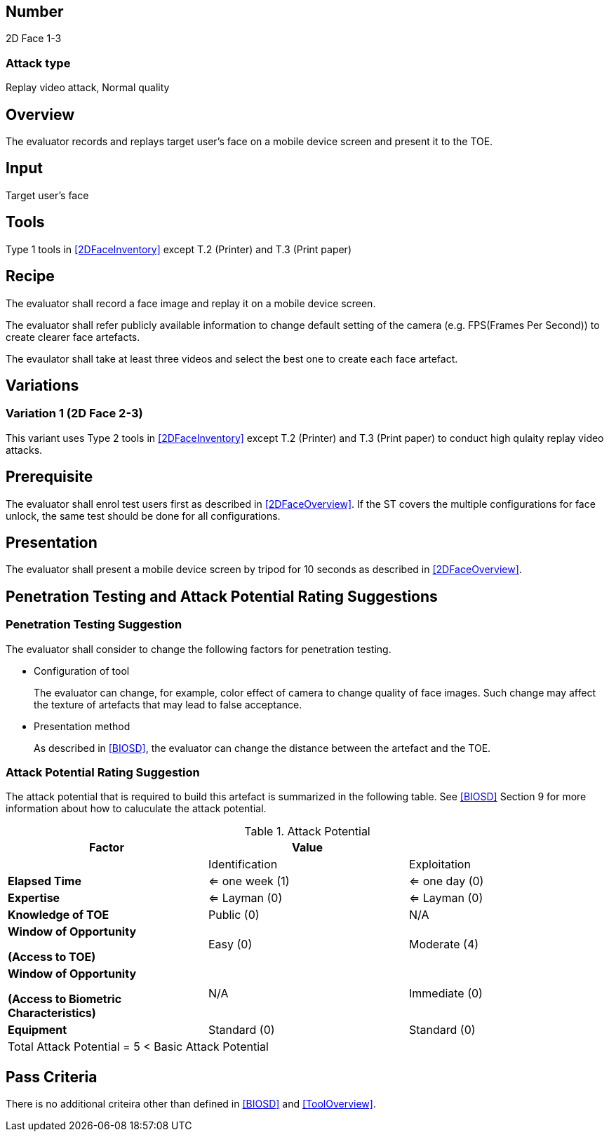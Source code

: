 == Number
2D Face 1-3

=== Attack type
Replay video attack, Normal quality

== Overview
The evaluator records and replays target user's face on a mobile device screen and present it to the TOE.

== Input
Target user's face

== Tools
Type 1 tools in <<2DFaceInventory>> except T.2 (Printer) and T.3 (Print paper)

== Recipe
The evaluator shall record a face image and replay it on a mobile device screen. 

The evaluator shall refer publicly available information to change default setting of the camera (e.g. FPS(Frames Per Second)) to create clearer face artefacts.

The evaulator shall take at least three videos and select the best one to create each face artefact.

== Variations
=== Variation 1 (2D Face 2-3)
This variant uses Type 2 tools in <<2DFaceInventory>> except T.2 (Printer) and T.3 (Print paper) to conduct high qulaity replay video attacks.

== Prerequisite
The evaluator shall enrol test users first as described in <<2DFaceOverview>>. If the ST covers the multiple configurations for face unlock, the same test should be done for all configurations.

== Presentation
The evaluator shall present a mobile device screen by tripod for 10 seconds as described in <<2DFaceOverview>>.

== Penetration Testing and Attack Potential Rating Suggestions
=== Penetration Testing Suggestion
The evaluator shall consider to change the following factors for penetration testing.

* Configuration of tool
+
The evaluator can change, for example, color effect of camera to change quality of face images. Such change may affect the texture of artefacts that may lead to false acceptance. 

* Presentation method
+ 
As described in <<BIOSD>>, the evaluator can change the distance between the artefact and the TOE. 

=== Attack Potential Rating Suggestion
The attack potential that is required to build this artefact is summarized in the following table. See <<BIOSD>> Section 9 for more information about how to caluculate the attack potential. 

[cols=",,",options="header",]
.Attack Potential
|=======================
|Factor |Value |
| |Identification |Exploitation

|*Elapsed Time*
|<= one week (1) 
|<= one day (0)

|*Expertise*
|<= Layman (0) 
|<= Layman (0)
 
|*Knowledge of TOE*    
|Public (0)   
|N/A

a|
*Window of Opportunity*

*(Access to TOE)* 
|Easy (0)
|Moderate (4)

a|
*Window of Opportunity*

*(Access to Biometric Characteristics)* 
|N/A
|Immediate (0)

|*Equipment*
|Standard (0)   
|Standard (0) 

3+^.^|Total Attack Potential = 5 < Basic Attack Potential

|=======================

== Pass Criteria
There is no additional criteira other than defined in <<BIOSD>> and <<ToolOverview>>.
